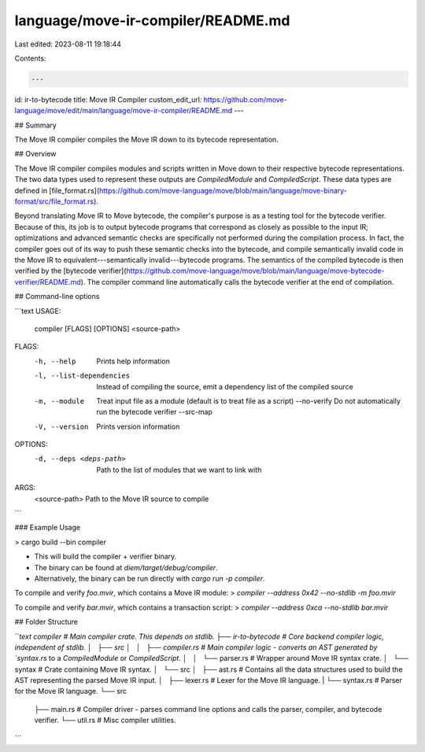 language/move-ir-compiler/README.md
===================================

Last edited: 2023-08-11 19:18:44

Contents:

.. code-block:: md

    ---
id: ir-to-bytecode
title: Move IR Compiler
custom_edit_url: https://github.com/move-language/move/edit/main/language/move-ir-compiler/README.md
---


## Summary

The Move IR compiler compiles the Move IR down to its bytecode representation.

## Overview

The Move IR compiler compiles modules and scripts written in Move down to
their respective bytecode representations. The two data types used to
represent these outputs are `CompiledModule` and `CompiledScript`. These
data types are defined in [file_format.rs](https://github.com/move-language/move/blob/main/language/move-binary-format/src/file_format.rs).

Beyond translating Move IR to Move bytecode, the compiler's purpose is as a
testing tool for the bytecode verifier. Because of this, its job is to
output bytecode programs that correspond as closely as possible to the
input IR; optimizations and advanced semantic checks are specifically not
performed during the compilation process. In fact, the compiler goes out of
its way to push these semantic checks into the bytecode, and compile
semantically invalid code in the Move IR to equivalent---semantically
invalid---bytecode programs. The semantics of the compiled bytecode is
then verified by the [bytecode verifier](https://github.com/move-language/move/blob/main/language/move-bytecode-verifier/README.md). The compiler command line
automatically calls the bytecode verifier at the end of compilation.

## Command-line options

```text
USAGE:
    compiler [FLAGS] [OPTIONS] <source-path>

FLAGS:
    -h, --help                 Prints help information
    -l, --list-dependencies    Instead of compiling the source, emit a dependency list of the compiled source
    -m, --module               Treat input file as a module (default is to treat file as a script)
        --no-verify            Do not automatically run the bytecode verifier
        --src-map
    -V, --version              Prints version information

OPTIONS:
    -d, --deps <deps-path>    Path to the list of modules that we want to link with

ARGS:
    <source-path>    Path to the Move IR source to compile
```

### Example Usage

> cargo build --bin compiler

* This will build the compiler + verifier binary.
* The binary can be found at `diem/target/debug/compiler`.
* Alternatively, the binary can be run directly with `cargo run -p compiler`.

To compile and verify `foo.mvir`, which contains a Move IR module:
> `compiler --address 0x42 --no-stdlib -m foo.mvir`

To compile and verify `bar.mvir`, which contains a transaction script:
> `compiler --address 0xca --no-stdlib bar.mvir`

## Folder Structure

```text
compiler                        # Main compiler crate. This depends on stdlib.
├── ir-to-bytecode              # Core backend compiler logic, independent of stdlib.
│   ├── src
│   │   ├── compiler.rs         # Main compiler logic - converts an AST generated by `syntax.rs` to a `CompiledModule` or `CompiledScript`.
│   │   └── parser.rs           # Wrapper around Move IR syntax crate.
│   └── syntax                  # Crate containing Move IR syntax.
│       └── src
│           ├── ast.rs          # Contains all the data structures used to build the AST representing the parsed Move IR input.
│           ├── lexer.rs        # Lexer for the Move IR language.
|           └── syntax.rs       # Parser for the Move IR language.
└── src
    ├── main.rs                 # Compiler driver - parses command line options and calls the parser, compiler, and bytecode verifier.
    └── util.rs                 # Misc compiler utilities.
```


